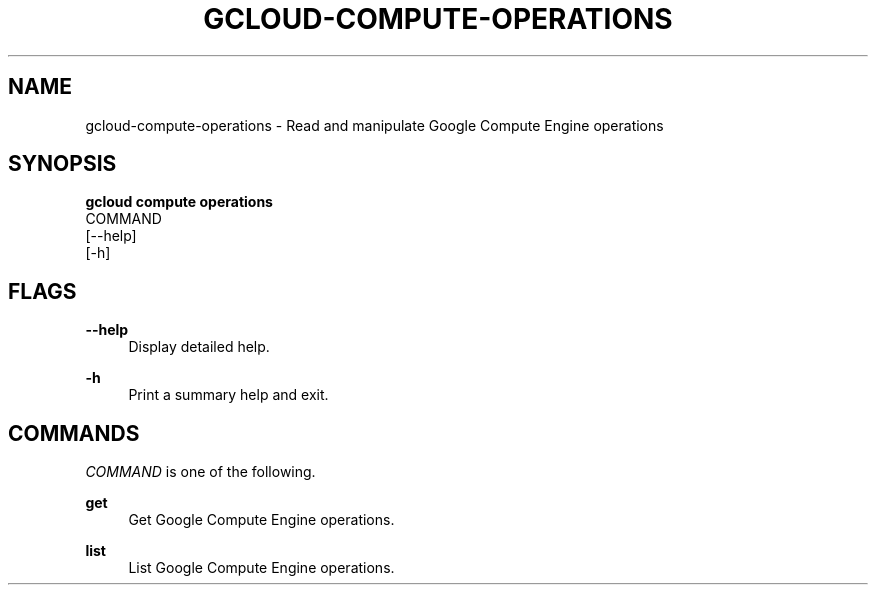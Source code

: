 '\" t
.TH "GCLOUD\-COMPUTE\-OPERATIONS" "1"
.ie \n(.g .ds Aq \(aq
.el       .ds Aq '
.nh
.ad l
.SH "NAME"
gcloud-compute-operations \- Read and manipulate Google Compute Engine operations
.SH "SYNOPSIS"
.sp
.nf
\fBgcloud compute operations\fR
  COMMAND
  [\-\-help]
  [\-h]
.fi
.SH "FLAGS"
.PP
\fB\-\-help\fR
.RS 4
Display detailed help\&.
.RE
.PP
\fB\-h\fR
.RS 4
Print a summary help and exit\&.
.RE
.SH "COMMANDS"
.sp
\fICOMMAND\fR is one of the following\&.
.PP
\fBget\fR
.RS 4
Get Google Compute Engine operations\&.
.RE
.PP
\fBlist\fR
.RS 4
List Google Compute Engine operations\&.
.RE
